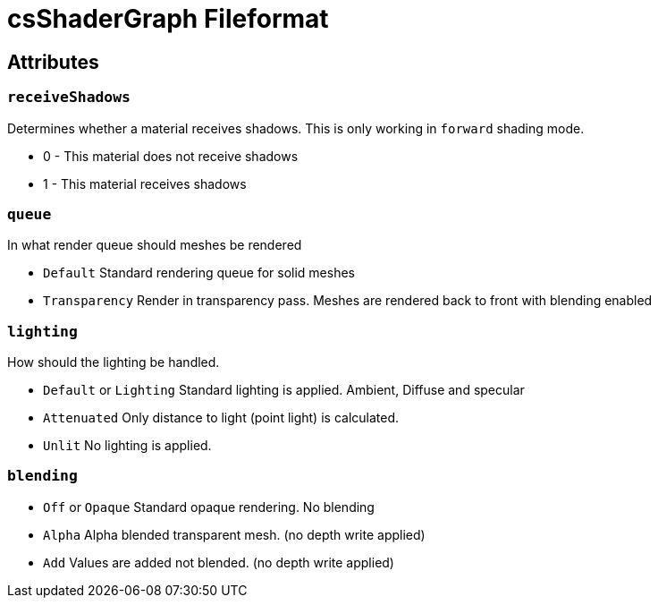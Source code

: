 = csShaderGraph Fileformat


== Attributes


=== `receiveShadows`

Determines whether a material receives shadows. This is only working in `forward` shading mode.

* 0 - This material does not receive shadows
* 1 - This material receives shadows


=== `queue`

In what render queue should meshes be rendered

* `Default` Standard rendering queue for solid meshes
* `Transparency` Render in transparency pass. Meshes are rendered back to front with blending enabled


=== `lighting`

How should the lighting be handled.

* `Default` or `Lighting` Standard lighting is applied. Ambient, Diffuse and specular
* `Attenuated` Only distance to light (point light) is calculated.
* `Unlit` No lighting is applied.

=== `blending`

* `Off` or `Opaque` Standard opaque rendering. No blending
* `Alpha` Alpha blended transparent mesh. (no depth write applied)
* `Add` Values are added not blended. (no depth write applied)
